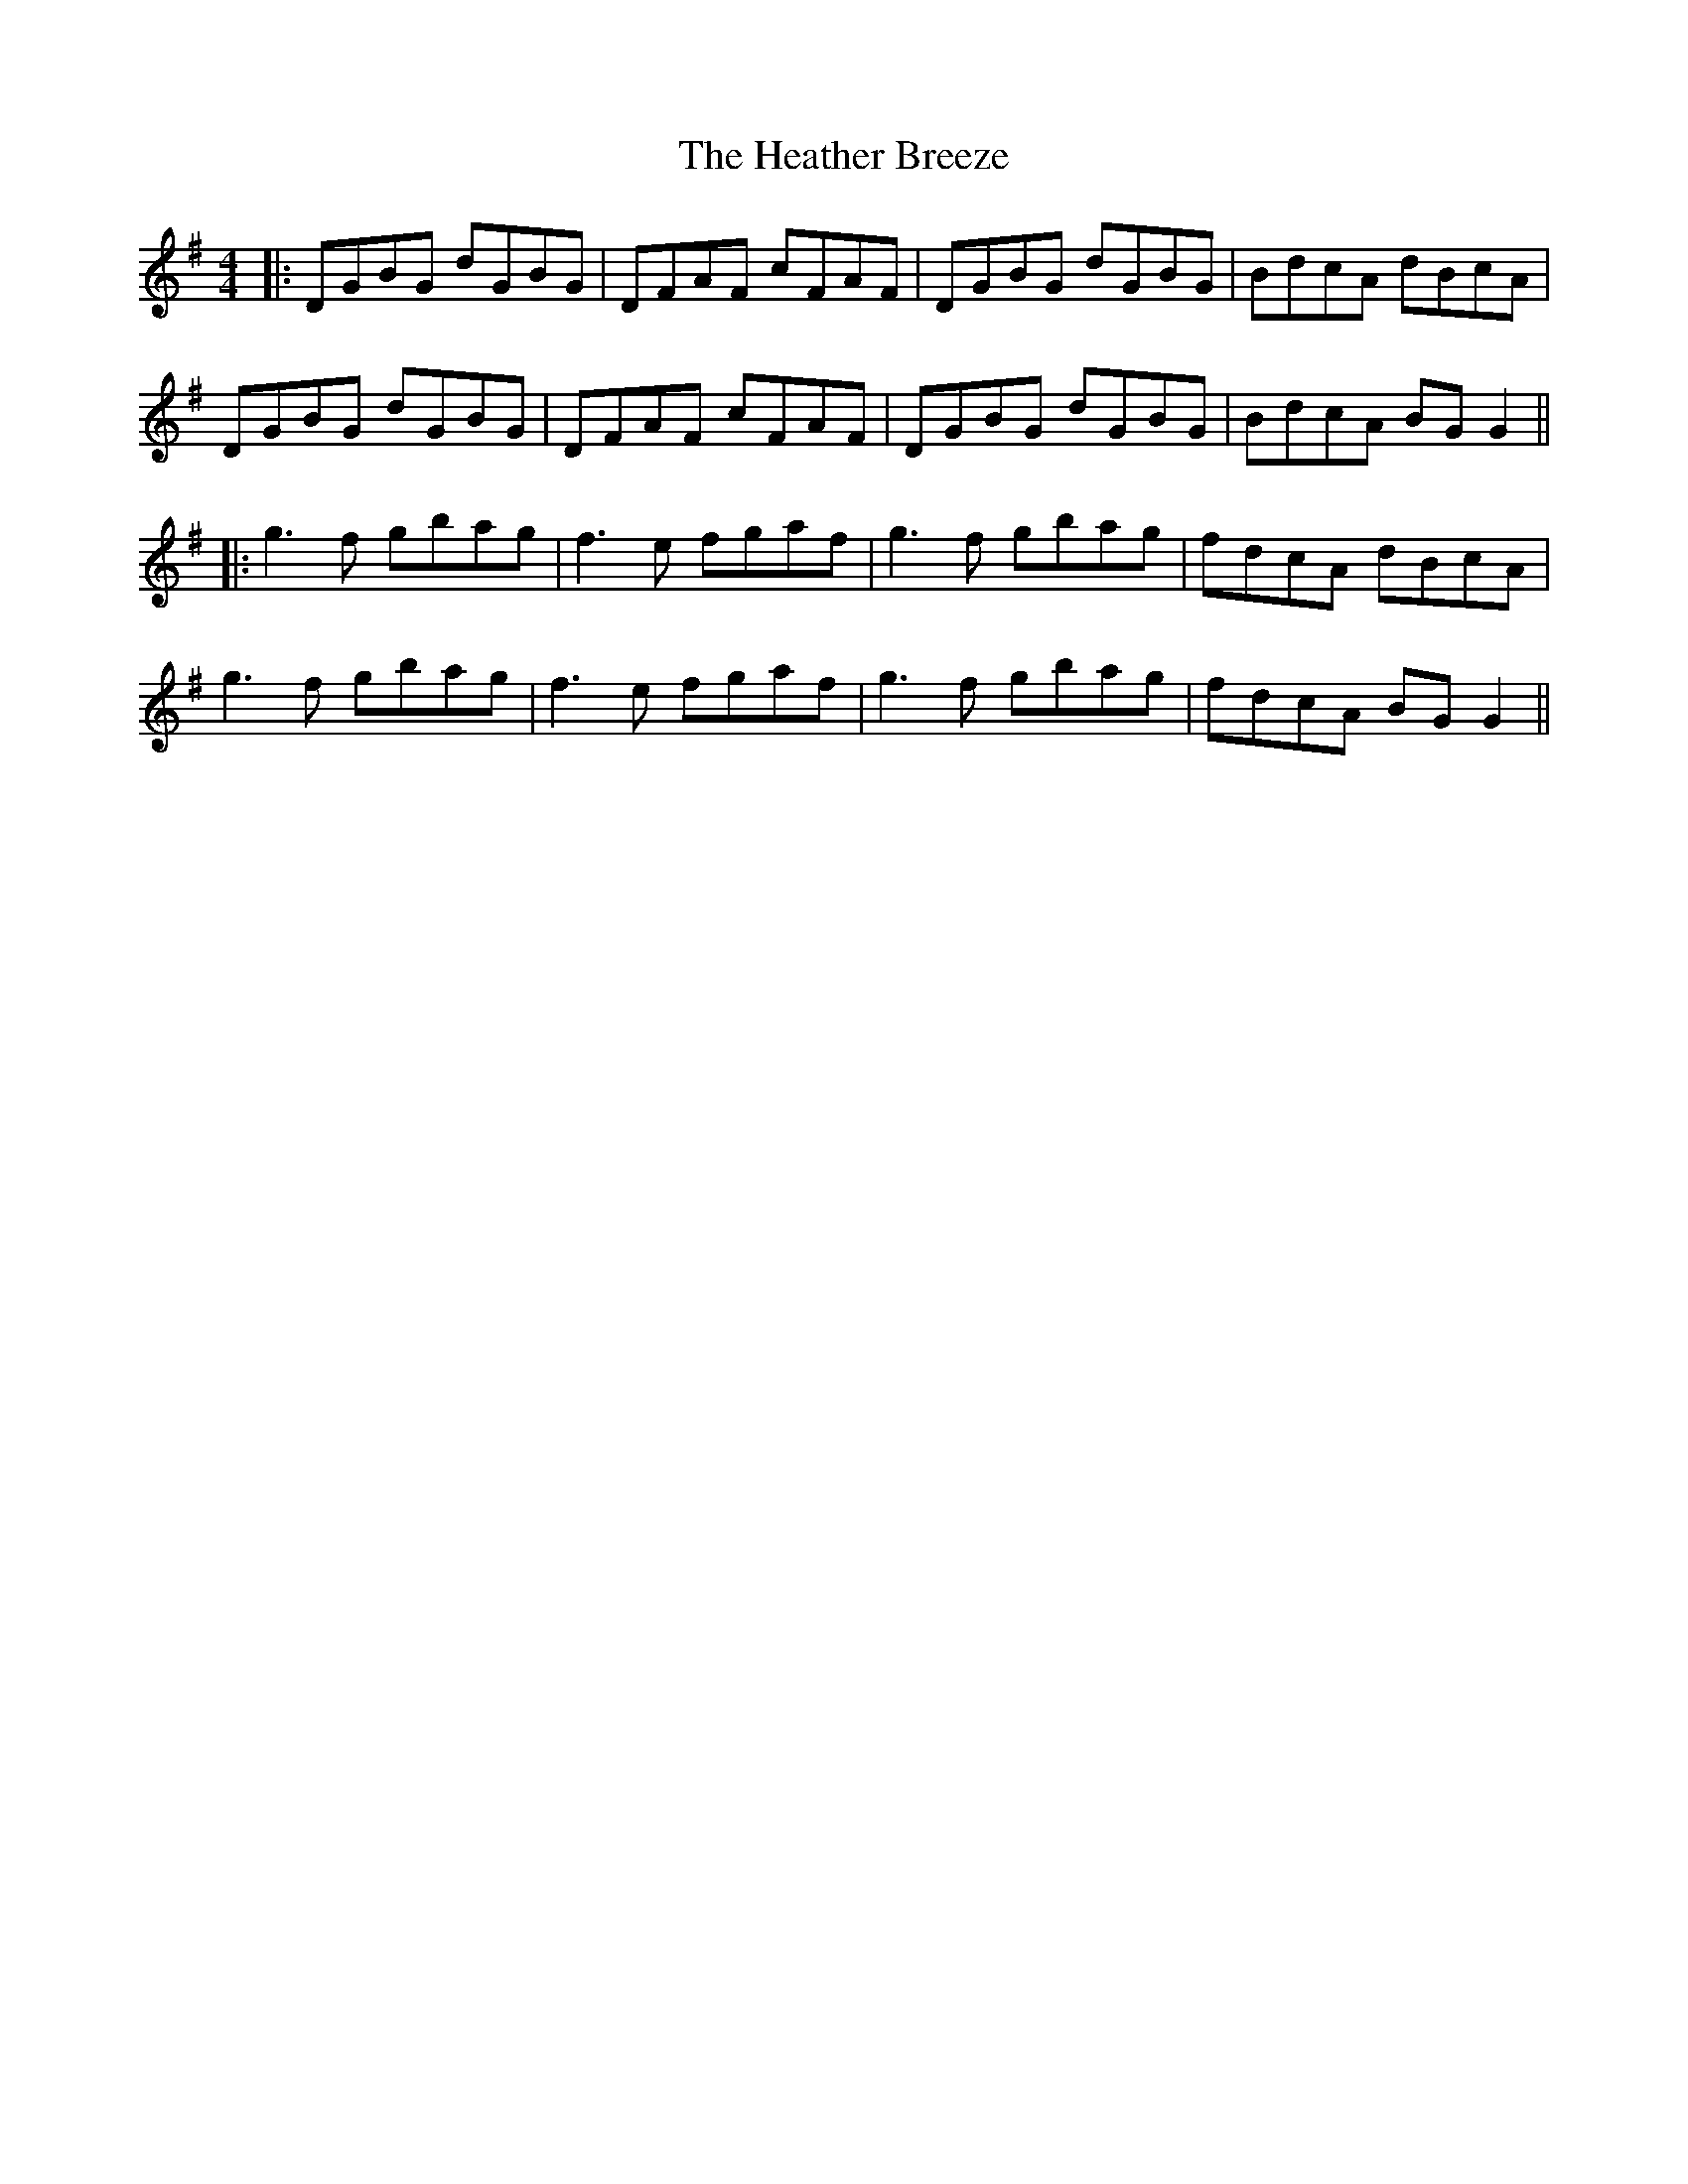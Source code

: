 X: 9
T: Heather Breeze, The
Z: JACKB
S: https://thesession.org/tunes/411#setting24949
R: reel
M: 4/4
L: 1/8
K: Gmaj
|:DGBG dGBG|DFAF cFAF|DGBG dGBG|BdcA dBcA|
DGBG dGBG|DFAF cFAF|DGBG dGBG|BdcA BG G2||
|:g3f gbag|f3e fgaf|g3f gbag|fdcA dBcA|
g3f gbag|f3e fgaf|g3f gbag|fdcA BG G2||
